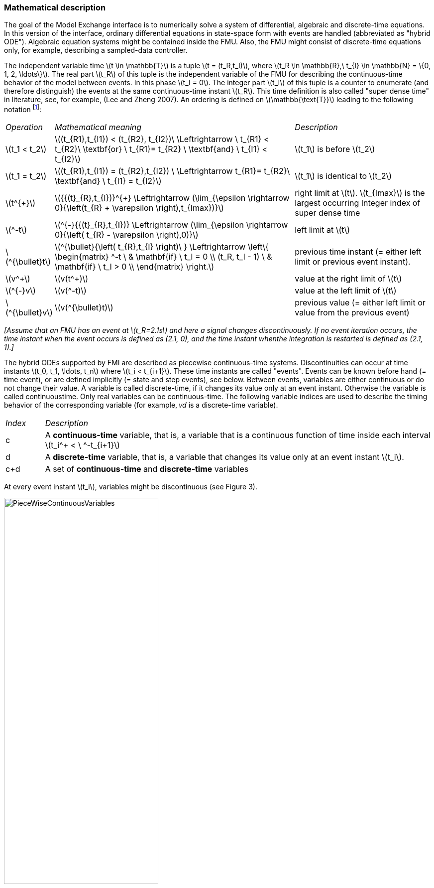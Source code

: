 === Mathematical description

The goal of the Model Exchange interface is to numerically solve a system of differential,
algebraic and
discrete-time equations.
In this version of the interface,
ordinary differential equations in state-space
form with events are handled (abbreviated as "hybrid ODE").
Algebraic equation systems might be
contained inside the FMU.
Also, the FMU might consist of discrete-time equations only,
for example, describing a sampled-data controller.

The independent variable time latexmath:[t \in \mathbb{T}] is a tuple
latexmath:[t = (t_R,t_I)], where latexmath:[t_R \in \mathbb{R},\ t_{I} \in \mathbb{N} = \{0, 1, 2, \ldots\}].
The real part latexmath:[t_R] of this tuple is the independent variable of the FMU for describing the continuous-time behavior of the model between events.
In this phase latexmath:[t_I = 0].
The integer part latexmath:[t_I] of this tuple is a counter to enumerate (and therefore distinguish) the events at the same continuous-time instant latexmath:[t_R].
This time definition is also called "super dense time" in literature,
see, for example, (Lee and Zheng 2007).
An ordering is defined on latexmath:[\mathbb{\text{T}}] leading to the following notation
footnote:[The notation latexmath:[^{\bullet}t] is from (_Benveniste et.al. 2010_)
adapted from non-standard analysis to super-dense time,
in order to precisely define the value from the previous event iteration.]:

[cols="1,7,4"]
|====
|_Operation_
|_Mathematical meaning_
|_Description_

^|latexmath:[t_1 < t_2]
|latexmath:[(t_{R1},t_{I1}) < (t_{R2}, t_{I2})\ \Leftrightarrow \ t_{R1} < t_{R2}\ \textbf{or} \ t_{R1}= t_{R2} \ \textbf{and} \ t_{I1} < t_{I2}]
|latexmath:[t_1] is before latexmath:[t_2]

^|latexmath:[t_1 = t_2]
|latexmath:[(t_{R1},t_{I1}) = (t_{R2},t_{I2}) \ \Leftrightarrow  t_{R1}= t_{R2}\ \textbf{and} \ t_{I1} = t_{I2}]
|latexmath:[t_1] is identical to latexmath:[t_2]

^|latexmath:[t^{+}]
|latexmath:[{{(t}_{R},t_{I})}^{+} \Leftrightarrow (\lim_{\epsilon \rightarrow 0}{\left(t_{R} + \varepsilon \right),t_{Imax})}]
|right limit at latexmath:[t].
latexmath:[t_{Imax}] is the largest occurring Integer index of super dense time

^|latexmath:[^-t]
|latexmath:[^{-}{{(t}_{R},t_{I})} \Leftrightarrow (\lim_{\epsilon \rightarrow 0}{\left( t_{R} - \varepsilon \right),0)}]
|left limit at latexmath:[t]

^|latexmath:[^{\bullet}t]
|latexmath:[^{\bullet}{\left( t_{R},t_{I} \right)\ } \Leftrightarrow \left\{ \begin{matrix} ^-t \ & \mathbf{if} \ t_I = 0 \\ (t_R, t_I - 1) \ & \mathbf{if} \ t_I > 0 \\ \end{matrix} \right.]
|previous time instant (= either left limit or previous event instant).

^|latexmath:[v^+]
|latexmath:[v(t^+)]
|value at the right limit of latexmath:[t]

^|latexmath:[^{-}v]
|latexmath:[v(^-t)]
|value at the left limit of latexmath:[t]

^|latexmath:[^{\bullet}v]
|latexmath:[v(^{\bullet}t)]
|previous value (= either left limit or value from the previous event)
|====

_[Assume that an FMU has an event at latexmath:[t_R=2.1s] and here a signal changes discontinuously.
If no event
iteration occurs,
the time instant when the event occurs is defined as (2.1, 0),
and the time instant whenthe integration is restarted is defined as (2.1, 1).]_

The hybrid ODEs supported by FMI are described as [underline]#piecewise continuous-time systems#.
Discontinuities
can occur at time instants latexmath:[t_0, t_1, \ldots, t_n] where latexmath:[t_i < t_{i+1}].
These time instants are called "events".
Events can
be known before hand (= time event),
or are defined implicitly (= state and step events), see below.
Between events, variables are either continuous or do not change their value.
A variable is called
discrete-time, if it changes its value only at an event instant.
Otherwise the variable is called continuoustime.
Only real variables can be continuous-time.
The following variable indices are used to describe the timing behavior of the corresponding variable
(for example, 𝑣𝑑 is a discrete-time variable).

[cols="1,10"]
|====
|_Index_
|_Description_

|c
|A *continuous-time* variable,
that is, a variable that is a continuous function of time inside each interval latexmath:[t_i^+ < \ ^-t_{i+1}]

|d
|A *discrete-time* variable,
that is, a variable that changes its value only at an event instant latexmath:[t_i].

|c+d
|A set of *continuous-time* and *discrete-time* variables
|====

At every event instant latexmath:[t_i], variables might be discontinuous (see Figure 3).

.Piecewise-continuous variables of an FMU: continuous-time (latexmath:[v_c]) and discrete-time (latexmath:[v_d]).
[caption="Figure 3: "]
image::images/PieceWiseContinuousVariables.svg[width=60%]

An [underline]#event instant# latexmath:[t_i] is defined by one of the following conditions that give the smallest time instant:

. The environment of the FMU triggers an event at the current time instant because at least one discrete-time input changes its value,
a continuous-time input has a discontinuous change,
or a tunable parameter changes its value.
Such an event is called [underline]#external event#.
 _[Note that if an FMU A is connected to an FMU B, and an event is triggered for A,
 then potentially all outputs of A will be discontinuous at this time instant.
 It is therefore adviceable to trigger an external event for B at this time instant too,
 if an output of A is connected to B.
 This means to call `fmi2EnterEventMode` on B.]_ +
All the following events are internal events.

. At a predefined time instant latexmath:[t_i=(T_{next}(t_{i-1}, 0)]
that was defined at the previous event instant ti-1 by the FMU.
Such an event is called [underline]##time event##.

. At a time instant,
where an [underline]#event indicator# latexmath:[z_j(t)] changes its domain from latexmath:[z_j > 0] to latexmath:[z_j \leq 0] or from latexmath:[z_j \leq 0] to latexmath:[z_j > 0] (see Figure 4 below).
More precisely: An event latexmath:[t = t_i] occurs at the smallest time instant "min t" with latexmath:[t>t_{i-1}] where "latexmath:[(z_j(t)>0) \ne (z_j(t_{i-1}) >0)]".
Such an event is called [underline]#state event#
footnote:[This definition is slightly different from the standard definition of state events: "latexmath:[z_j(t) \cdot z_j(t_{i-1}) \leq 0]".
This often used definition has the
severe drawback that latexmath:[z_j(t_{i-1}) \ne 0] is required in order to be well-defined and this condition cannot be guaranteed.].
All event indicators are piecewise continuous and are collected together in one vector of real numbers latexmath:[\mathbf{z(t)}]. +

.An event occurs when the event indicator changes its domain from latexmath:[z>0] to latexmath:[z\leq 0] or vice versa.
[caption="Figure 4: "]
image::images/Event.svg[width=60%, align="center"]

[start=4]
. At every completed step of an integrator,
`fmi2CompletedIntegratorStep` must be called (provided the capability flag `ModelDescription.completedIntegratorStepNotNeeded = false`).
An event occurs at this time instant,
if indicated by the return argument `enterEventMode = fmi2True`.
Such an event is called [underline]#step event#.
_[Step events are,
for example, used to dynamically change the (continuous) states of a model internally in the FMU,
because the previous states are no longer suited numerically.]_

An FMI Model-Exchange model is described by the following variables:

[cols="1,10"]
|====
^|_Variable_
|_Description_

^|latexmath:[t]
|Independent variable time latexmath:[\in \mathbb{T}].
(Variable defined with `causality = "independent"`).

^|latexmath:[v]
|A vector of all exposed variables (all variables defined in element `<ModelVariables>`,
see section 2.2.7).
A subset of the variables is selected via a subscript.
Example: latexmath:[\mathbf{v}_{initial=exact}] are variables defined with attribute `initial ="exact"` (see section 2.2.7).
These are independent parameters and startvalues of other variables,
such as initial values for states, state derivatives or outputs.

^|latexmath:[\mathbf{p}]
|Parameters that are constant during simulation.
The symbol without a subscript references independent parameters (variables with `causality = "parameter"`).
Dependent parameters (variables with `causality = "calculatedParameter"`) are denoted as latexmath:[\mathbf{p}_{calculated}].

^|latexmath:[\mathbf{u}(t)]
|Input variables.
The values of these variables are defined outside of the model.
Variables of this type are defined with attribute `causality = "input"`.
Whether the input is a discrete-time or continuous-time variable is defined
via attribute `variability = "discrete"` or `"continuous"` (see section 2.2.7).

^|latexmath:[\mathbf{y}(t)]
|Output variables.
The values of these variables are computed in the FMU and they are designed to be used in a model connection.
For instance, output variables might be used in the environment as input values to other FMUs or other submodels.
Variables of this type are defined with attribute `causality = "output"`.
Whether the output is a discrete-time or continuous-time variable is defined
via attribute `variability = "discrete"` or `"continuous"` (see section 2.2.7).

^|latexmath:[\mathbf{w}(t)]
|Local variables of the FMU that cannot be used for FMU connections.
Variables of this type are defined with attribute `causality = "local"`, see section 2.2.7.

^|latexmath:[\mathbf{z}(t)]
|A vector of real continuous-time variables utilized to define state events, see below.

^|latexmath:[\mathbf{x}_c(t)]
|A vector of real continuous-time variables representing the continuous-time states.
For notational convenience,
a continuous-time state is conceptually treated as a different type of variable as an output or a local variable for the mathematical description below.
In reality, a continuous-time state is however part of the outputs latexmath:[\mathbf{y}] or the local variables latexmath:[\mathbf{w}] of an FMU.

^|latexmath:[\mathbf{x}_d(t)] +
latexmath:[^{\bullet}\mathbf{x}_d(t)]
|latexmath:[\mathbf{x}_d(t)] is a vector of (internal) discrete-time variables (of any type) representing the discrete states. +
latexmath:[{}^{\bullet}\mathbf{x}_d(t)] a is the value of latexmath:[\mathbf{x}_d(t)] at the previous super dense time instant,
so latexmath:[{}^{\bullet}\mathbf{x}_d(t)=\mathbf{x}_d({}^{\bullet}t)].
Given the previous values of the discrete-time states,
latexmath:[{}^{\bullet}\mathbf{x}_d(t)], at the actual time instant latexmath:[t],
all other discrete-time variables,
especially the discrete states latexmath:[\mathbf{x}_d(t)], can be computed. +
Discrete states are not visible in the interface of an FMU and are only introduced here to clarify the mathematical description.
Formally, a discrete state is part of the outputs latexmath:[\mathbf{y}] or the local variables latexmath:[\mathbf{w}] of an FMU.

^|latexmath:[T_{next}(t_{i})]
|At initialization or at an event insant,
an FMU can define the next time instant latexmath:[T_{next}],
at which the next event occurs (see also the definition of events above).
Every event removes automatically a previous definition of latexmath:[T_{next}],
and it must be explicitly defined again,
if a previously defined latexmath:[T_{next}] was not triggered at the current event instant.

^|latexmath:[\mathbf{r}(t_i)]
|A vector of Boolean variables with latexmath:[r_{i} := z_{i} > 0].
When entering Continuous-Time Mode all relations reported via the event indicators latexmath:[\mathbf{z}] are fixed and during this Mode these relations are replaced by latexmath:[\mathbf{r}].
Only during Initialization or Event Mode the domains latexmath:[z_{i} > 0] can be changed.
For notational convenience,
latexmath:[\mathbf{r} := \mathbf{z} > 0]is an abbreviation for latexmath:[\mathbf{r}:=\{z_1>0, z_2>0, \ldots \}].
_[For more details, see "Remark 3" below.]_
|====

Computing the solution of an FMI model means to split the solution process in different phases, and in
every phase different equations and solution methods are utilized.
The phases can be categorized
according to the following modes:

. *Initialization Mode:* +
This mode is used to compute at the start time stem[t_0] initial values for continuous-time states,
latexmath:[\mathbf{x}_c(t_0)],
and for the previous (internal) discrete-time states,
latexmath:[\mathbf{x}_d(t_0)],
by utilizing extra equations not present in the other modes (for example, equations to define the start value for a state or for the derivative of a state).

. *Continuous-Time Mode:* +
This mode is used to compute the values of all (real) continuous-time variables between events by numerically solving ordinary differential and algebraic equations.
All discrete-time variables are fixed during this phase and the corresponding discrete-time equations are not evaluated.

. *Event Mode:* +
This mode is used to compute new values for all continuous-time variables,
as well as for all discrete-time variables that are activated at the current event instant latexmath:[t],
given the values of the variables from the previous instant latexmath:[{}^{\bullet}t].
This is performed by solving algebraic equations consisting
of all continuous-time and all active discrete-time equations.
In FMI 2.0 there is no mechanism that the FMU can provide the information whether a discrete-time variable is active or is not active (is not computed) at an event instant.
Therefore, the environment has to assume that at an event instant always all discrete-time variables are computed,
although internally in the FMU only a subset might be newly computed.

When connecting FMUs together,
loop structures can occur that lead to particular difficulties because
linear or non-linear algebraic systems of equations in Real variables but also in Boolean or Integer
variables might be present.
In order to solve such systems of equations over FMUs efficiently,
the dependency information is needed stating,
for example, which outputs depend directly on inputs.
This data is optionally provided in the XML file under element `<ModelStructure>`.
If this data is not provided,
the worst case must be assumed
(for example, all output variables depend algebraically on all input variables).

_[Example: In Figure 5 two different types of connected FMUs are shown (the "dotted lines" characterize the dependency information):_

.Calling sequences for FMUs that are connected in a loop.
[caption="Figure 5: "]
image::images/ArtificialAlgebraicLoop.svg[width=80%, align="center"]

_In the upper diagram, FMU1 and FMU2 are connected in such a way that by an appropriate sequence of `fmi2SetXXX` and `fmi2GetXXX` calls, the FMU variables can be computed.
In the lower diagram, FMU3 and FMU4 are connected in such a way that a "real" algebraic loop is present.
This loop might be solved iteratively with a Newton method.
In every iteration the iteration variable u~4~ is
provided by the solver, and via the shown sequence of `fmi2SetXXX` and `fmi2GetXXX` calls, the residue is computed and is provided back to the solver.
Based on the residue a new value of u~4~ is provided.
The iteration is terminated when the residue is close to zero.
These types of artifical or real algebraic loops can occur in all the different modes,
such as Initialization Mode,
Event Mode, and Continuous-Time Mode.
Since different variables are computed in every Mode and the causality of variable computation can be different in Initialization Mode as with respect to the other two
Modes, it might be necessary to solve different kinds of loops in the different Modes.]_


In Table 1 the equations are defined that can be evaluated in the respective Mode.
The following color coding is used in the table:

* [silver]#*grey*#: If a variable in an argument list is marked in [silver]#grey#,
then this variable is not changing in this mode and just the last calculated value from the previous mode is internally used.
For an input argument, it is not allowed to call `fmi2SetXXX`.
For an output argument,
calling `fmi2GetXXX` on such a variable returns always the same value in this mode.
* [lime]#*green*#: Functions marked in [lime]#green# are special functions to enter or leave a mode.
* [blue]#*blue*#: Equations and functions marked in [blue]#blue# define the actual computations to be performed in the respective mode.

Function `fmi2SetXXX` is an abbreviation for functions `fmi2SetReal`, `fmi2SetBoolean`,
`fmi2SetInteger` and `fmi2SetString` respectively.
Function `fmi2GetXXX` is an abbreviation for functions `fmi2GetReal`, `fmi2GetBoolean`,
`fmi2GetInteger` and `fmi2GetString` respectively.

_[In the following table the setting of the super dense time, (t~R~, t~I~),
is precisely described.
Tools will usually not have such a representation of time.
However, super-dense time defines precisely when a new "model evaluation" starts
and therefore which variable values belong to the same "model evaluation" at
the same (super dense) time instant and should be stored together.]_

[caption="Table 1: "]
.Mathematical description of an FMU for Model Exchange.
[cols="5,3"]
|====
|*Equations*| *FMI functions*
2+| *_Equations before Initialization Mode_*
|Set independent variable time latexmath:[T_{R0}] and define latexmath:[t_0 := (t_{R0},0)]|`fmi2SetupExperiment`
|Set variables latexmath:[\mathbf{v}_{initial=exact}] and latexmath:[\mathbf{v}_{initial=approx}]  that have a start value (`initial` = `"exact"` or `"approx`") |`fmi2SetXXX`
2+|*_Equations during Initialization Mode_*
|[lime]#Enter Initialization Mode at latexmath:[t=t_0] (activate initialization,
discrete-time and continuous-time equations)#| `[lime]#fmi2EnterInitializationMode#`
|Set variables latexmath:[\mathbf{v}_{initial=exact}] that have a start value with
`initial="exact"` (independent parameters latexmath:[\mathbf{p}] and
continuous-time states with start values latexmath:[\mathbf{x_c}],
initial=exact_~ are included here) | `fmi2SetXXX`
|Set continuous-time and discrete-time inputs latexmath:[\mathbf{u}(\color{grey}t_{\color{grey} 0})]| `fmi2SetXXX`
|[blue]#latexmath:[\mathbf{v}_{initialUnknowns}:=f_{init}(\mathbf{u_c}, \mathbf{u_d}, \color{grey}t_{\color{grey} 0}, \mathbf{v}_{initial=exact}])# | `[blue]#fmi2GetXXX#`, `[blue]#fmi2GetContinuousStates#`
|[lime]#Exit Initialization Mode (de-activate initialization equations)#| `[lime]#fmi2ExitInitializationMode#`
2+|*_Equations during Event Mode_*
|[lime]#Enter Event Mode at latexmath:[t = t_{i}] with latexmath:[{t_{i}\ : = (t}_{R},t_{I} + 1)] *if*  _externalEvent_ *or* _nextMode_ latexmath:[\equiv] _EventMode_ *or* latexmath:[t_i=(T_{next}(t_{i-1}), 0)] *or*  latexmath:[\min_{t>t_{i-1}} t:\left\lbrack z_{j}\left( t \right) > 0\  \neq \ z_{j}\left( t_{i - 1} \right) > 0 \right\rbrack] +
(activate discrete-time equations)#|
`[lime]#fmi2EnterInitializationMode#` [lime]#(only from Continuous-Time Mode or after calling# `[lime]#fmi2SetTime#`
[lime]#if FMU has no continuous-time equations)#
|Set independent tunable parameters latexmath:[\mathbf{p}_{tune}] +
(and do not set other parameters latexmath:[\mathbf{p}_{other}])
|`fmi2SetXXX`

|Set continuous-time and discrete-time inputs latexmath:[\mathbf{u}(t_i)]|`fmi2SetXXX`

|[blue]#latexmath:[(\mathbf{y}_{c+d}, \mathbf{\dot{x}}_c, \mathbf{w}_{c+d}, \mathbf{z}, \mathbf{x}_{c, reinit})=\mathbf{f}_{sim}(\mathbf{x_c}, \mathbf{u_{c+d}}, \color{grey}t_{\color{grey} i}, \mathbf{p}_{tune}, \color{grey}{\mathbf{p}_{other})}]#  +
latexmath:[\mathbf{f}_{sim}]is also a function of the internal variables  latexmath:[{}^\bullet\mathbf{x}_d] | `[blue]#fmi2GetXXX#`,
`[blue]#fmi2GetContinuousStates#`,
`[blue]#fmi2GetDerivatives#`
`[blue]#fmi2GetEventIndicators#`

|[lime]#Increment super dense time and define with#
`[lime]#newDiscreteStatesNeeded#` [lime]#whether a new event iteration is required.# +
[blue]#latexmath:[\qquad]*if not*# `[blue]#newDiscreteStatesNeeded#`[blue]#*then* +
latexmath:[\qquad \qquad T_{next}=T_{next}(\mathbf{x}_c,{}^\bullet\mathbf{x}_d, \mathbf{u_{c+d}}, \color{grey}t_{\color{grey} i}, \mathbf{p}_{tune}, \color{grey}{\mathbf{p}_{other})}]# +
[blue]#latexmath:[\qquad]*end if*# +
[blue]#latexmath:[\qquad t:=t(t_R, t_i+1)]# +
[blue]#latexmath:[\qquad {}^\bullet\mathbf{x}_d:=\mathbf{x}_d]#
|`[lime]#fmi2NewDiscreteState#`
|Set independent variable time latexmath:[t_i := (T_{next},0)]| `fmi2SetTime` +
(if no continuous-time equations)
2+|*_Equations during Continuous-Time Mode_*
|[lime]#Enter Continuous-Time Mode:# +
[lime]#latexmath:[\qquad \textrm{// de-activate discrete-time equations}]# +
[lime]#latexmath:[\qquad \textrm{// "freeze" variables:}]# +
[lime]#latexmath:[\qquad \mathbf{r} := \mathbf{z}>0 \qquad \textrm{//all relations}]# +
[lime]#latexmath:[\qquad \textbf{x}_d, \textbf{w}_d \qquad \textrm{//all discrete-time variables}]# +
|`[lime]#fmi2EnterContinuousTimeMode#`

|Set independent variable time latexmath:[t(>t_{enter  mode}): t:=(t_R, 0)]|`fmi2SetTime`


|Set continuous-time inputs latexmath:[\mathbf{u}_{c}(t)]
|`fmi2SetXXX`

|Set continuous-time states latexmath:[\mathbf{x}_{c}(t)] |`fmi2SetXXX`,
`fmi2SetContinuousStates`

a|[blue]#latexmath:[(\mathbf{y}_{c}\mathbf{,} \color{grey}{\mathbf{y}_{d}}\mathbf{,\ }{\dot{\mathbf{x}}}_{c}\mathbf{,}_{}\mathbf{w}_{c}\mathbf{,}\color{grey}{\mathbf{w}_{d}}\mathbf{,z,}\color{grey}{\mathbf{x}_{c,reinit}}):=\mathbf{f}_{sim}(\mathbf{x}_{c},\ \mathbf{u}_{c}\mathbf{,} \color{grey}{\mathbf{\ u}_{d}}, t,\color{grey}{\mathbf{p}_{tune},\mathbf{p}_{other}})]# +
[blue]#latexmath:[\qquad \mathbf{f}_{sim}] is also a function of the internal variables# [silver]#latexmath:[{}^\bullet\mathbf{x}_{d},\mathbf{r}].#
 a|
`[blue]#fmi2GetXXX,#`
`[blue]#fmi2GetDerivatives,#`
`[blue]#fmi2GetEventIndicators#`

|[lime]#Complete integrator step and return _enterEventMode_#
|`[lime]#fmi2CompletedIntegratorStep#`

2+|*Data types*

2+|latexmath:[t \in \mathbb{R}, \mathbf{p} \in \mathbb{P}^{np},  \mathbf{u}(t) \in \mathbb{P}^{nu},\mathbf{y}(t) \in \mathbb{P}^{ny}, \mathbf{x}_c(t) \in \mathbb{R}^{nxc}, \mathbf{x}_d(t) \in \mathbb{P}^{nxd}, \mathbf{w}(t) \in \mathbb{P}^{nw}, \mathbf{z}(t) \in \mathbb{R}^{nz}] +
latexmath:[\qquad \mathbb{R}]: Real variable, latexmath:[\mathbb{P}]: real *or* boolean *or* integer *or* enumeration *or* string variable +
latexmath:[\mathbf{f}_{init}, \mathbf{f}_{sim} \in C^0] (=continuous functions with respect to all input arguments inside the respective mode).
|====


_[Remark 1 - Calling Sequences:_

_In the table above, for notational convenience in every Mode one function call is defined to compute all output arguments from all inputs arguments.
In reality, every scalar output argument is computed by one
`fmi2GetXXX` function call.
Additionally, the output argument need not be a function of all input arguments,
but of only a subset from it, as defined in the XML file under_ `<ModelStructure>`.
_This is essential when FMUs are connected in a loop,
as shown in_ Figure 6: _For example, since_ latexmath:[y_{2a}] _depends only on_
latexmath:[u_{1a}] _, but not on_ latexmath:[u_{1b}]_, it is
possible to call_ `fmi2SetXXX` _to set_ latexmath:[u_{1a}] _,
and then inquire_ latexmath:[y_{2a}] _with_ `fmi2GetXXX` _without setting_ latexmath:[u_{1b}] _beforehand._

_It is non-trivial to provide code for `fmi2SetXXX`, `fmi2GetXXX`,
if the environment can call_ `fmi2SetXXX` _on the inputs in quite different orders.
A simple remedy is to provide the [underline]#dependency information#, not according to the "real" functional dependency,
but according to the [underline]#sorted equations in the generated code#.
Example:_

Assume an FMU is described by the following equations
(`u1`, `u2` are inputs, `y1`, `y2` are outputs,`w1`, `w2` are internal variables):
-----
w1 = w2 + u1
w2 = u2
y1 = w1
y2 = w2
-----
Sorting of the equations might result in (this ordering is not unique):
-----
w2 := u2
y2 := w2
w1 := w2 + u1
y1 := w1
-----
With this ordering, the dependency should be defined as `y2 = f(u2), y1 = f(u1,u2)`.
When `y2` is called first with `fmi2GetXXX`,
then only `u2` must be set first (since `y2 = f(u2)`),
and the first two equations are evaluated.
If later `y1` is inquired as well,
then the first two equations are not evaluated
again and only the last two equations are evaluated.
On the other hand,
if `y1` is inquired first,
then `u1` and `u2` must be set first (since `y1 = f(u1,u2)`) and then all equations are computed.
When `y2` is inquired afterwards,
the cached value is returned.

If sorting of the equations in this example would instead result in the following code:
----
w2 := u2
w1 := w2 + u1
y1 := w1
y2 := w2
----
then the dependency should be defined as `y2 = f(u1,u2)`,
`y1 = f(u1,u2)`, because `u1` and `u2` must be first set,
before `y2` can be inquired with `fmi2GetXXX` when executing this code.

_Remark 2 - Mathematical Model of Discrete-Time FMUs:_

_There are many different ways discrete-time systems are described.
For FMI, the following basic mathematical model for discrete-time systems is used
(other description forms must be mapped, as sketched below):_

image::images/remark_2_source.png[width=70%]

_At an event instant,
the discrete system is described by algebraic equations as function of the previous (internal) discrete-time states_ latexmath:[_{‍}^{\bullet}\mathbf{x}_{d}] _and the discrete-time inputs_ latexmath:[\mathbf{u}_{d}]__.
If FMUs are connected in a loop, these algebraic equations are called iteratively,
until the solution is found.
If the actual discrete-time states__ latexmath:[\mathbf{x}_{d}] __and the previous discrete-time states__ latexmath:[_{‍}^{\bullet}\mathbf{x}_{d}] _are not identical,
the discrete-time states are updated,
the Integer part of the time is incremented and a new event iteration is performed.
Other discrete-time models must be mapped to this description form.
Examples:_

- _Synchronous systems:_ +
_A synchronous system,
such as Lucid Synchrone (Pouzet 2006) or Modelica 3.3 (Modelica 2012),
is called periodically, and at every sample instant the discrete-time equations are evaluated exactly once.
An FMU of this type can be implemented by activating the model equations only at the first event iteration and returning always `newDiscreteStatesNeeded = false` from `fmi2NewDiscreteStates`.
Furthermore, the discrete-time states are not updated by `fmi2NewDiscreteStates`,
but as first action before the discrete-time equations are evaluated,
in order that_ latexmath:[^{\bullet}\mathbf{x}_d] _(= value at the previous clock tick) and_ latexmath:[\mathbf{x}_d] _(value at the latest clock tick) have reasonable values between clock ticks._

- _State machines with one memory location for a state:_ +
_In such a system there is only one memory location for a discrete-time state and not two,
and therefore a discrete-time state is updated in the statement where it is assigned (and not in `fmi2NewDiscreteStates`).
As a result,
`fmi2NewDiscreteStates` is basically just used to start a new (super dense) time instant.
This is unproblematic, as long as no algebraic loops occur.
FMUs of this type can therefore not be used in "real" algebraic loops if the involved variables depend on a discrete-time state.
This restriction is communicated to the environment of the FMU by the `ScalarVariable` definition of the corresponding input with flag `canHandleMultipleSetPerTimeInstant = false` (so an input with this flag is not allowed to be called in an algebraic loop)._

_Remark 3 - Event Indicators / Freezing Relations:_

_In the above table, vector_ *r* _is used to collect all relations together that are utilized in the event indicators_ **z** _.
In Continuous-Time Mode all these relations are "frozen" and do not change during the evaluations in the respective Mode.
This is indicated in the table above by computing__ *r* _when entering the Continuous-Time Mode and providing_ *r* _as (internal) input argument to the evaluation functions.
Example:_

_An equation of the form_

----
y = if x1 > x2 or x1 < x3 then +1 else -1;
----

_can be implemented in the FMU as:_

----
z1 := x1 - x2;
z2 := x3 - x1;
if InitializationMode or EventMode then
  r1 := z1 > 0;
  r2 := z2 > 0;
end if;
y = if r1 or r2 then +1 else -1
----

_Therefore,
the original if-clause is evaluated in this form only during Initialization and Event Mode.
In Continuous-Time Mode this equation is evaluated as:_

----
z1 = x1 - x2;
z2 = x3 - x1
y = if r1 or r2 then +1 else -1;
----

_and when entering Continuous-Time Mode r1 and r2 are computed as_

----
r1 = z1 > 0
r2 = z2 > 0
----

_When z1 changes from z1 > 0 to z1 <= 0 or vice versa, or z2 correspondingly,
the integration is halted, and the environment must call `fmi2EnterEventMode`._

_An actual implementation will pack the code in an impure function,
say Greater(...), resulting in:_

----
y = if Greater(x1-x2,...) or Greater(x3-x1,...) then +1 else -1;
----

_Furthermore, a hysteresis should be added for the event indicators._

_Remark 4 - Pure Discrete-Time FMUs:_

_If an FMU has only discrete-time equations (and no variables with `variability = "continuous"`),
then the environment need not to call `fmi2EnterContinuousTimeMode` but can directly call
`fmi2SetTime` to set the value of the next event instant,
before `fmi2EnterEventMode` is called.
*This is an optional optimization for the master, the FMU must support all functions that are required for a continuous time FMU and should run in a master that treats it as such*]_

An FMU is initialized in Initialization Mode with latexmath:[\mathbf{f}_{init}(\ldots)].
The input arguments to this function consist of the input variables (= variables with `causality = "input"`),
of the independent variable (= variable with `causality = "independent"`; usually the default value `"time"`), and of all variables that have a start value with (explicitly or implicitly) `initial = "exact"` in order to compute the continuous-time states and the output variables at the initial time latexmath:[t_0].
In the above table,
the variables with `initial = "exact"` are collected together in variable latexmath:[\mathbf{v}_{initial=exact}].
For example, initialization might be defined by providing initial start values for the states,
latexmath:[\mathbf{x}_{c0}],
or by stating that the state derivatives are zero (latexmath:[\dot{\mathbf{x}}_{c} = \mathbf{0}]).
Initialization is a difficult topic by itself, and it is required that an FMU solves a well-defined initialization problem inside the FMU in Initialization Mode. +
After calling `fmi2ExitInitializationMode`, the FMU is implicitly in Event Mode, and all discrete-time and continuous-time variables at the initial time instant latexmath:[(t_R, 0)] can be calculated.
If these variables are present in an algebraic loop,
iteration can be used to compute them.
Once finalized, `fmi2NewDiscreteStates` must be called,
and depending on the value of the return argument,
the FMU either continues the event iteration at the initial time instant or switches to Continuous-Time Mode. +
After switching to Continuous-Time Mode, the integration is started.
Basically, in this phase the derivatives of the continuous states are computed.
If FMUs and/or submodels are connected together,
then the inputs of these models are the outputs of other models, and therefore, the corresponding FMU outputs must be computed.
Whenever result values shall be stored,
usually at output points defined before the start of the simulation,
the `fmi2GetXXX` function with respect to the desired variables must be called. +
Continuous integration is stopped at an event instant.
An event instant is determined by a time,
state or step event, or by an external event triggered by the environment.
In order to determine a state event,
the event indicators *z* have to be inquired at every completed integrator step.
Once the event indicators signal a change of their domain,
an iteration over time is performed between the previous and the actual completed integrator step,
in order to determine the time instant of the domain change up to a certain precision. +
After an event is triggered,
the FMU needs to be switched to Event Mode.
In this mode, systems of equations over connected FMUs might be solved (similarily as in Continuous-Time Mode).
Once convergence is reached,
`fmi2NewDiscreteStates(..)` must be called to increment super dense time (and conceptually update the discrete-time states defined internally in the FMU by latexmath:[^{\bullet}\mathbf{x}_d := \mathbf{x}_d]).
Depending on the discrete-time model,
a new event iteration might be needed
(for example, because the FMU describes internally a state machine
and transitions are still able to fire,
but new inputs shall be taken into account). +
The function calls in the table above describe precisely
which input arguments are needed to compute the desired output argument(s).
There is no 1:1 mapping of these mathematical functions to C functions.
Instead, all input arguments are set with `fmi2SetXXX(..)` C function calls, and then the result argument(s) can be determined with the C functions defined in the right column of the above table.
This technique is discussed in detail in section 3.2.1.
_[In short:
For efficiency reasons,
all equations from the table above will usually be available in [underline]#one# (internal) C function.
With the C functions described in the next sections,
input arguments are copied into the internal model data structure only when their value has changed in the environment.
With the C functions in the right column of the table above,
the internal function is called in such a way
that only the minimum needed equations are evaluated.
Hereby, variable values calculated from previous calls can be reused.
This technique is called "caching" and can significantly enhance the simulation efficiency of real-world models.]_
